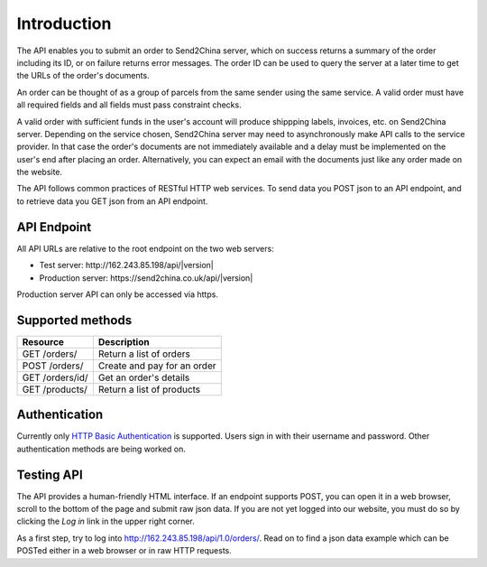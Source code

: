 Introduction
================

The API enables you to submit an order to Send2China server, which on
success returns a summary of the order including its ID, or on failure
returns error messages. The order ID can be used to query the server
at a later time to get the URLs of the order's documents.

An order can be thought of as a group of parcels from the same sender
using the same service. A valid order must have all required
fields and all fields must pass constraint checks.

A valid order with sufficient funds in the user's account will produce
shippping labels, invoices, etc. on Send2China server. Depending on
the service chosen, Send2China server may need to asynchronously make
API calls to the service provider. In that case the order's documents
are not immediately available and a delay must be implemented on the
user's end after placing an order. Alternatively, you can expect an
email with the documents just like any order made on the website.

The API follows common practices of RESTful HTTP web services. To send
data you POST json to an API endpoint, and to retrieve data you GET
json from an API endpoint.


API Endpoint
----------------

All API URLs are relative to the root endpoint on the two web servers:

- Test server: \http://162.243.85.198/api/|version|
- Production server: \https://send2china.co.uk/api/|version|

Production server API can only be accessed via https.


Supported methods
--------------------

===============      ============
Resource             Description
===============      ============
GET /orders/         Return a list of orders
POST /orders/        Create and pay for an order
GET /orders/id/      Get an order's details
GET /products/       Return a list of products
===============      ============


Authentication
--------------------

Currently only `HTTP Basic Authentication
<http://tools.ietf.org/html/rfc2617>`_ is supported. Users sign in
with their username and password. Other authentication methods are
being worked on.


Testing API
--------------------

The API provides a human-friendly HTML interface. If an endpoint
supports POST, you can open it in a web browser, scroll to the bottom
of the page and submit raw json data. If you are not yet logged into
our website, you must do so by clicking the *Log in* link in the upper
right corner.

As a first step, try to log into
`http://162.243.85.198/api/1.0/orders/
<http://162.243.85.198/api/1.0/orders/>`_. Read on to find a json data
example which can be POSTed either in a web browser or in raw HTTP requests.
